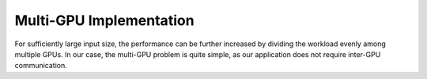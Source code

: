 Multi-GPU Implementation
========================

For sufficiently large input size, the performance can be further increased by 
dividing the workload evenly among multiple GPUs. In our case, the multi-GPU 
problem is quite simple, as our application does not require inter-GPU
communication. 

